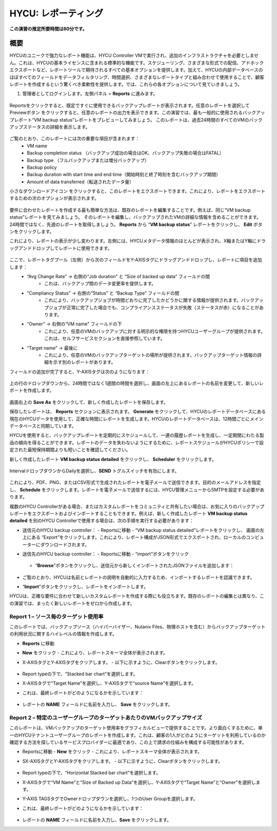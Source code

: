 .. _reporting:

-------------------
HYCU: レポーティング
-------------------

**この演習の推定所要時間は60分です。**

概要
++++++++
HYCUのユニークで強力なレポート機能は、HYCU Controller VMで実行され、追加のインフラストラクチャを必要としません。これは、HYCUの基本ライセンスに含まれる標準的な機能です。スケジューリング、さまざまな形式での配信、アドホックエクスポートなど、レポートツールで期待されるすべての基本オプションを提供します。加えて、HYCUの内部データベースのほぼすべてのフィールドをデータフィルタリング、時間選択、さまざまなレポートタイプと組み合わせて使用することで、顧客レポートを作成するという驚くべき柔軟性を提供します。では、これらの各オプションについて見ていきましょう。

#. 管理者としてログインします。左側パネル > **Reports** に進みます。

.. figure:: images/1.png

Reportsをクリックすると、既定ですぐに使用できるバックアップレポートが表示されます。任意のレポートを選択してPreviewボタン |preview| をクリックすると、任意のレポートの出力を表示できます。この演習では、最も一般的に使用されるバックアップレポート“VM backup status”レポートをプレビューしてみましょう。
このレポートは、過去24時間のすべてのVMのバックアップステータスの詳細を表示します。

.. |preview| image:: images/2.png

.. figure:: images/3.png

ご覧のとおり、このレポートには次の重要な項目が含まれます：
   - VM name
   - Backup completion status （バックアップ成功の場合はOK、バックアップ失敗の場合はFATAL）
   - Backup type （フルバックアップまたは増分バックアップ）
   - Backup policy
   - Backup duration with start time and end time（開始時刻と終了時刻を含むバックアップ期間）
   - Amount of data transferred（転送されたデータ量）


小さなダウンロードアイコン |download-icon| をクリックすると、このレポートをエクスポートできます。これにより、レポートをエクスポートするための次のオプションが表示されます。

.. |download-icon| image:: images/4.png

.. figure:: images/5.png

要件に合わせたレポートを作成する最も簡単な方法は、既存のレポートを編集することです。例えば、同じ“VM backup status”レポートを見てみましょう。
そのレポートを編集し、バックアップされたVMの詳細な情報を含めることができます。24時間ではなく、先週のレポートを取得しましょう。 **Reports** から “**VM backup status**” レポートをクリックし、 **Edit** ボタンをクリックします。

これにより、レポートの表示が少し変わります。左側には、HYCUメタデータ情報のほとんどが表示され、X軸またはY軸にドラッグアンドドロップしてレポートに使用できます。

.. figure:: images/6.png

ここで、レポートタグプール（左側）から次のフィールドをY-AXISタグにドラッグアンドドロップし、レポートに項目を追加します：
   - “Avg Change Rate” -> 右側の“Job duration” と “Size of backed up data” フィールドの間
      - これは、バックアップ間のデータ変更率を提供します。
   - “Compliancy Status” -> 右側の“Status” と “Backup Type” フィールドの間
      - これにより、バックアップジョブが時間どおりに完了したかどうかに関する情報が提供されます。バックアップジョブが正常に完了した場合でも、コンプライアンスステータスが失敗（ステータスが赤）になることがあります。
   - “Owner” -> 右側の“VM name” フィールドの下
      - これにより、任意のVMのバックアップに対する明示的な権限を持つHYCUユーザーグループが提供されます。これは、セルフサービスセクションを直接参照しています。
   - “Target name” -> 最後に
      - これにより、任意のVMのバックアップターゲットの場所が提供されます。バックアップターゲット情報の詳細を示す別のレポートがあります。

フィールドの追加が完了すると、Y-AXISタグは次のようになります：

.. figure:: images/7.png

上の行のドロップダウンから、24時間ではなく1週間の時間を選択し、画面の左上にあるレポートの名前を変更して、新しいレポートを作成します。

.. figure:: images/8.png

画面右上の **Save As** をクリックして、新しく作成したレポートを保存します。

保存したレポートは、 **Reports** セクションに表示されます。 **Generate** をクリックして、HYCUのレポートデータベースにある現在のHYCUデータを使用して、正確な時間にレポートを生成します。HYCUのレポートデータベースは、12時間ごとにメインデータベースと同期しています。

HYCUを使用すると、バックアップレポートを定期的にスケジュールして、一連の履歴レポートを生成し、一定期間にわたる製品の傾向を得ることができます。レポートのデータを失わないようにするために、レポートスケジュールがHYCUポリシーで設定された最短保持期間よりも短いことを確認してください。

新しく作成したレポート **VM backup status detailed** をクリックし、 **Scheduler** をクリックします。

.. figure:: images/9.png

IntervalドロップダウンからDailyを選択し、**SEND** トグルスイッチを有効にします。

.. figure:: images/10.png

これにより、PDF、PNG、またはCSV形式で生成されたレポートを電子メールで送信できます。目的のメールアドレスを指定し、 **Schedule** をクリックします。レポートを電子メールで送信するには、HYCU管理メニューからSMTPを設定する必要があります。

複数のHYCU Controllerがある場合、またはカスタムレポートをコミュニティと共有したい場合は、お気に入りのバックアップレポートをエクスポートおよびインポートすることもできます。例えば、新しく作成したレポート **VM backup status detailed** を別のHYCU Controllerで使用する場合は、次の手順を実行する必要があります：

- 送信元のHYCU backup controller：
  - Reportsに移動
  - “VM backup status detailed”レポートをクリックし、 画面の左上にある “Export”をクリックします。これにより、レポート構成がJSON形式でエクスポートされ、ローカルのコンピューターにダウンロードされます。
- 送信先のHYCU backup controller：
  - Reportsに移動
  - “import”ボタンをクリック

  .. figure:: images/11.png

  - “**Browse**”ボタンをクリックし、送信元から新しくインポートされたJSONファイルを追加します：

  .. figure:: images/12.png

- ご覧のとおり、HYCUは名前とレポートの説明を自動的に入力するため、インポートするレポートを認識できます。
- “**Import**”ボタンをクリックし、レポートをインポートします。

HYCUは、正確な要件に合わせて新しいカスタムレポートを作成する際にも役立ちます。既存のレポートの編集とは異なり、この演習では、まったく新しいレポートをゼロから作成します。

Report 1 – ソース毎のターゲット使用率
========================================

このレポートでは、バックアップソース（ハイパーバイザー、Nutanix Files、物理ホストを含む）からバックアップターゲットの利用状況に関するハイレベルの情報を作成します。

- **Reports** に移動
- **New** をクリック
  - これにより、レポートスキーマ全体が表示されます。
- X-AXISタグとY-AXISタグをクリアします。
  - 以下に示すように、Clearボタンをクリックします。

  .. figure:: images/13.png

  .. figure:: images/14.png

  .. figure:: images/15.png

- Report typeの下で、“Stacked bar chart”を選択します。
- X-AXISタグで“Target Name”を選択し、Y-AXISタグで“source Name”を選択します。
- これは、最終レポートがどのようになるかを示しています：

.. figure:: images/16.png

- レポートの **NAME** フィールドに名前を入力し、 **Save** をクリックします。

Report 2 – 特定のユーザーグループのターゲットあたりのVMバックアップサイズ
============================================================

このレポートは、VMバックアップのターゲット使用率をグラフィカルビューで提供することです。より面白くするために、単一のHYCUテナントユーザーグループのレポートを作成します。これは、顧客の1人がどのようにターゲットを利用しているのか確認する方法を探しているサービスプロバイダーに最適であり、この上で請求の仕組みを構成する可能性があります。

- Reportsに移動
  -  **New** をクリック
  - これにより、レポートスキーマ全体が表示されます。
- SX-AXISタグとY-AXISタグをクリアします。
  - 以下に示すように、Clearボタンをクリックします。

  .. figure:: images/13.png

  .. figure:: images/14.png

  .. figure:: images/15.png

- Report typeの下で、“Horizontal Stacked bar chart”を選択します。
- X-AXISタグで“VM Name”と“Size of Backed up Data”を選択し、Y-AXISタグで“Target Name”と“Owner”を選択します。
- Y-AXIS TAGSタグでOwnerドロップダウンを選択し、1つのUser Groupを選択します。
- これは、最終レポートがどのようになるかを示しています：

  .. figure:: images/17.png

- レポートの **NAME** フィールドに名前を入力し、**Save** をクリックします。
